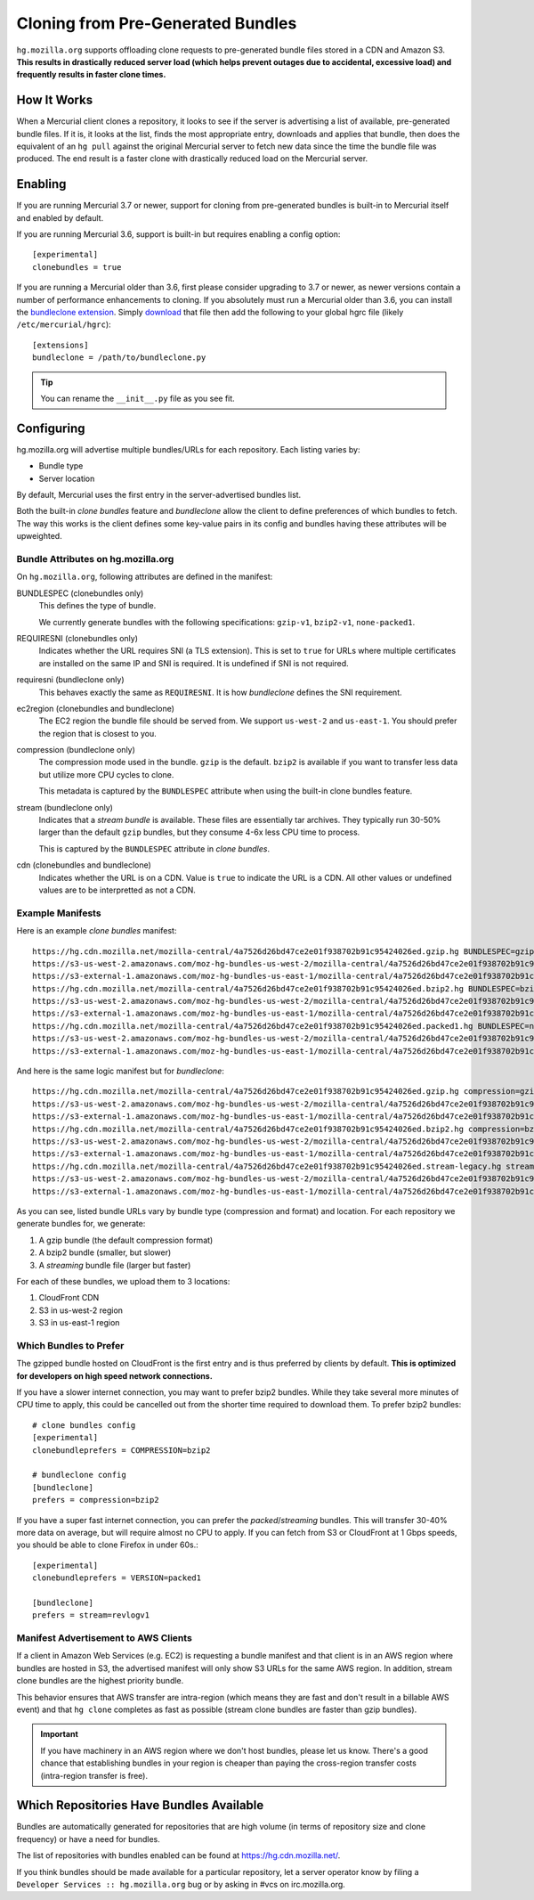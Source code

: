 .. _hgmo_bundleclone:

==================================
Cloning from Pre-Generated Bundles
==================================

``hg.mozilla.org`` supports offloading clone requests to pre-generated
bundle files stored in a CDN and Amazon S3. **This results in drastically
reduced server load (which helps prevent outages due to accidental,
excessive load) and frequently results in faster clone times.**

How It Works
============

When a Mercurial client clones a repository, it looks to see if the
server is advertising a list of available, pre-generated bundle files.
If it is, it looks at the list, finds the most appropriate entry,
downloads and applies that bundle, then does the equivalent of an ``hg
pull`` against the original Mercurial server to fetch new data since the
time the bundle file was produced. The end result is a faster clone with
drastically reduced load on the Mercurial server.

Enabling
========

If you are running Mercurial 3.7 or newer, support for cloning from
pre-generated bundles is built-in to Mercurial itself and enabled
by default.

If you are running Mercurial 3.6, support is built-in but requires
enabling a config option::

   [experimental]
   clonebundles = true

If you are running a Mercurial older than 3.6, first please consider
upgrading to 3.7 or newer, as newer versions contain a number of
performance enhancements to cloning. If you absolutely must run a
Mercurial older than 3.6, you can install the
`bundleclone extension <https://hg.mozilla.org/hgcustom/version-control-tools/file/default/hgext/bundleclone/__init__.py>`_.
Simply `download
<https://hg.mozilla.org/hgcustom/version-control-tools/raw-file/default/hgext/bundleclone/__init__.py>`_
that file then add the following to your global hgrc file (likely
``/etc/mercurial/hgrc``)::

   [extensions]
   bundleclone = /path/to/bundleclone.py

.. tip::

   You can rename the ``__init__.py`` file as you see fit.

Configuring
===========

hg.mozilla.org will advertise multiple bundles/URLs for each repository.
Each listing varies by:

* Bundle type
* Server location

By default, Mercurial uses the first entry in the server-advertised
bundles list.

Both the built-in *clone bundles* feature and *bundleclone* allow the
client to define preferences of which bundles to fetch. The way this
works is the client defines some key-value pairs in its config and
bundles having these attributes will be upweighted.

Bundle Attributes on hg.mozilla.org
-----------------------------------

On ``hg.mozilla.org``, following attributes are defined in the manifest:

BUNDLESPEC (clonebundles only)
   This defines the type of bundle.

   We currently generate bundles with the following specifications:
   ``gzip-v1``, ``bzip2-v1``, ``none-packed1``.

REQUIRESNI (clonebundles only)
   Indicates whether the URL requires SNI (a TLS extension). This is set
   to ``true`` for URLs where multiple certificates are installed on the
   same IP and SNI is required. It is undefined if SNI is not required.

requiresni (bundleclone only)
   This behaves exactly the same as ``REQUIRESNI``. It is how
   *bundleclone* defines the SNI requirement.

ec2region (clonebundles and bundleclone)
   The EC2 region the bundle file should be served from. We support
   ``us-west-2`` and ``us-east-1``. You should prefer the region that is
   closest to you.

compression (bundleclone only)
   The compression mode used in the bundle. ``gzip`` is the default.
   ``bzip2`` is available if you want to transfer less data but utilize
   more CPU cycles to clone.

   This metadata is captured by the ``BUNDLESPEC`` attribute when using
   the built-in clone bundles feature.

stream (bundleclone only)
   Indicates that a *stream bundle* is available. These files are
   essentially tar archives. They typically run 30-50% larger than the
   default ``gzip`` bundles, but they consume 4-6x less CPU time to
   process.

   This is captured by the ``BUNDLESPEC`` attribute in *clone bundles*.

cdn (clonebundles and bundleclone)
   Indicates whether the URL is on a CDN. Value is ``true`` to indicate
   the URL is a CDN. All other values or undefined values are to be
   interpretted as not a CDN.

Example Manifests
-----------------

Here is an example *clone bundles* manifest::

   https://hg.cdn.mozilla.net/mozilla-central/4a7526d26bd47ce2e01f938702b91c95424026ed.gzip.hg BUNDLESPEC=gzip-v1 REQUIRESNI=true cdn=true
   https://s3-us-west-2.amazonaws.com/moz-hg-bundles-us-west-2/mozilla-central/4a7526d26bd47ce2e01f938702b91c95424026ed.gzip.hg BUNDLESPEC=gzip-v1 ec2region=us-west-2
   https://s3-external-1.amazonaws.com/moz-hg-bundles-us-east-1/mozilla-central/4a7526d26bd47ce2e01f938702b91c95424026ed.gzip.hg BUNDLESPEC=gzip-v1 ec2region=us-east-1
   https://hg.cdn.mozilla.net/mozilla-central/4a7526d26bd47ce2e01f938702b91c95424026ed.bzip2.hg BUNDLESPEC=bzip2-v1 REQUIRESNI=true cdn=true
   https://s3-us-west-2.amazonaws.com/moz-hg-bundles-us-west-2/mozilla-central/4a7526d26bd47ce2e01f938702b91c95424026ed.bzip2.hg BUNDLESPEC=bzip2-v1 ec2region=us-west-2
   https://s3-external-1.amazonaws.com/moz-hg-bundles-us-east-1/mozilla-central/4a7526d26bd47ce2e01f938702b91c95424026ed.bzip2.hg BUNDLESPEC=bzip2-v1 ec2region=us-east-1
   https://hg.cdn.mozilla.net/mozilla-central/4a7526d26bd47ce2e01f938702b91c95424026ed.packed1.hg BUNDLESPEC=none-packed1;requirements%3Drevlogv1 REQUIRESNI=true cdn=true
   https://s3-us-west-2.amazonaws.com/moz-hg-bundles-us-west-2/mozilla-central/4a7526d26bd47ce2e01f938702b91c95424026ed.packed1.hg BUNDLESPEC=none-packed1;requirements%3Drevlogv1 ec2region=us-west-2
   https://s3-external-1.amazonaws.com/moz-hg-bundles-us-east-1/mozilla-central/4a7526d26bd47ce2e01f938702b91c95424026ed.packed1.hg BUNDLESPEC=none-packed1;requirements%3Drevlogv1 ec2region=us-east-1

And here is the same logic manifest but for *bundleclone*::

   https://hg.cdn.mozilla.net/mozilla-central/4a7526d26bd47ce2e01f938702b91c95424026ed.gzip.hg compression=gzip cdn=true requiresni=true
   https://s3-us-west-2.amazonaws.com/moz-hg-bundles-us-west-2/mozilla-central/4a7526d26bd47ce2e01f938702b91c95424026ed.gzip.hg ec2region=us-west-2 compression=gzip
   https://s3-external-1.amazonaws.com/moz-hg-bundles-us-east-1/mozilla-central/4a7526d26bd47ce2e01f938702b91c95424026ed.gzip.hg ec2region=us-east-1 compression=gzip
   https://hg.cdn.mozilla.net/mozilla-central/4a7526d26bd47ce2e01f938702b91c95424026ed.bzip2.hg compression=bzip2 cdn=true requiresni=true
   https://s3-us-west-2.amazonaws.com/moz-hg-bundles-us-west-2/mozilla-central/4a7526d26bd47ce2e01f938702b91c95424026ed.bzip2.hg ec2region=us-west-2 compression=bzip2
   https://s3-external-1.amazonaws.com/moz-hg-bundles-us-east-1/mozilla-central/4a7526d26bd47ce2e01f938702b91c95424026ed.bzip2.hg ec2region=us-east-1 compression=bzip2
   https://hg.cdn.mozilla.net/mozilla-central/4a7526d26bd47ce2e01f938702b91c95424026ed.stream-legacy.hg stream=revlogv1 cdn=true requiresni=true
   https://s3-us-west-2.amazonaws.com/moz-hg-bundles-us-west-2/mozilla-central/4a7526d26bd47ce2e01f938702b91c95424026ed.stream-legacy.hg ec2region=us-west-2 stream=revlogv1
   https://s3-external-1.amazonaws.com/moz-hg-bundles-us-east-1/mozilla-central/4a7526d26bd47ce2e01f938702b91c95424026ed.stream-legacy.hg ec2region=us-east-1 stream=revlogv1

As you can see, listed bundle URLs vary by bundle type (compression and
format) and location. For each repository we generate bundles for, we
generate:

1. A gzip bundle (the default compression format)
2. A bzip2 bundle (smaller, but slower)
3. A *streaming* bundle file (larger but faster)

For each of these bundles, we upload them to 3 locations:

1. CloudFront CDN
2. S3 in us-west-2 region
3. S3 in us-east-1 region

Which Bundles to Prefer
-----------------------

The gzipped bundle hosted on CloudFront is the first entry and is thus
preferred by clients by default. **This is optimized for developers on
high speed network connections.**

If you have a slower internet connection, you may want to prefer bzip2
bundles. While they take several more minutes of CPU time to apply, this
could be cancelled out from the shorter time required to download them.
To prefer bzip2 bundles::

   # clone bundles config
   [experimental]
   clonebundleprefers = COMPRESSION=bzip2

   # bundleclone config
   [bundleclone]
   prefers = compression=bzip2

If you have a super fast internet connection, you can prefer the
*packed*/*streaming* bundles. This will transfer 30-40% more data on
average, but will require almost no CPU to apply. If you can fetch from
S3 or CloudFront at 1 Gbps speeds, you should be able to clone Firefox
in under 60s.::

   [experimental]
   clonebundleprefers = VERSION=packed1

   [bundleclone]
   prefers = stream=revlogv1

Manifest Advertisement to AWS Clients
-------------------------------------

If a client in Amazon Web Services (e.g. EC2) is requesting a bundle
manifest and that client is in an AWS region where bundles are hosted
in S3, the advertised manifest will only show S3 URLs for the same AWS
region. In addition, stream clone bundles are the highest priority bundle.

This behavior ensures that AWS transfer are intra-region (which means
they are fast and don't result in a billable AWS event) and that ``hg
clone`` completes as fast as possible (stream clone bundles are faster
than gzip bundles).

.. important::

   If you have machinery in an AWS region where we don't host bundles,
   please let us know. There's a good chance that establishing bundles
   in your region is cheaper than paying the cross-region transfer costs
   (intra-region transfer is free).

Which Repositories Have Bundles Available
=========================================

Bundles are automatically generated for repositories that are high
volume (in terms of repository size and clone frequency) or have a need
for bundles.

The list of repositories with bundles enabled can be found at
https://hg.cdn.mozilla.net/.

If you think bundles should be made available for a particular
repository, let a server operator know by filing a
``Developer Services :: hg.mozilla.org`` bug or by asking in #vcs
on irc.mozilla.org.
